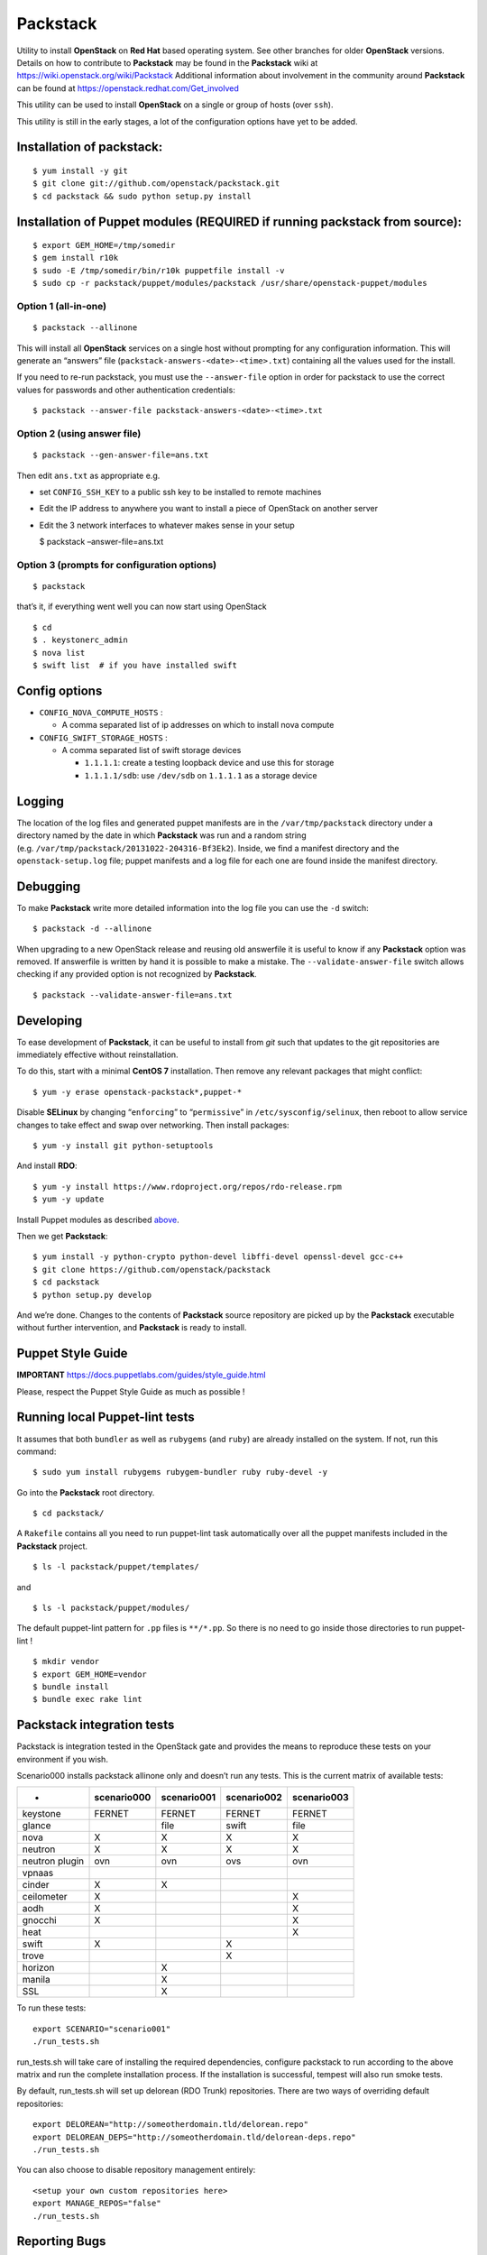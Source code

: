 Packstack
=========

Utility to install **OpenStack** on **Red Hat** based operating system.
See other branches for older **OpenStack** versions. Details on how to
contribute to **Packstack** may be found in the **Packstack** wiki at
https://wiki.openstack.org/wiki/Packstack Additional information about
involvement in the community around **Packstack** can be found at
https://openstack.redhat.com/Get_involved

This utility can be used to install **OpenStack** on a single or group
of hosts (over ``ssh``).

This utility is still in the early stages, a lot of the configuration
options have yet to be added.

Installation of packstack:
--------------------------

::

   $ yum install -y git
   $ git clone git://github.com/openstack/packstack.git
   $ cd packstack && sudo python setup.py install

Installation of Puppet modules (REQUIRED if running packstack from source):
---------------------------------------------------------------------------

::

   $ export GEM_HOME=/tmp/somedir
   $ gem install r10k
   $ sudo -E /tmp/somedir/bin/r10k puppetfile install -v
   $ sudo cp -r packstack/puppet/modules/packstack /usr/share/openstack-puppet/modules

Option 1 (all-in-one)
~~~~~~~~~~~~~~~~~~~~~

::

   $ packstack --allinone

This will install all **OpenStack** services on a single host without
prompting for any configuration information. This will generate an
“answers” file (``packstack-answers-<date>-<time>.txt``) containing all
the values used for the install.

If you need to re-run packstack, you must use the ``--answer-file``
option in order for packstack to use the correct values for passwords
and other authentication credentials:

::

   $ packstack --answer-file packstack-answers-<date>-<time>.txt

Option 2 (using answer file)
~~~~~~~~~~~~~~~~~~~~~~~~~~~~

::

   $ packstack --gen-answer-file=ans.txt

Then edit ``ans.txt`` as appropriate e.g.

-  set ``CONFIG_SSH_KEY`` to a public ssh key to be installed to remote
   machines
-  Edit the IP address to anywhere you want to install a piece of
   OpenStack on another server
-  Edit the 3 network interfaces to whatever makes sense in your setup

   $ packstack –answer-file=ans.txt

Option 3 (prompts for configuration options)
~~~~~~~~~~~~~~~~~~~~~~~~~~~~~~~~~~~~~~~~~~~~

::

   $ packstack

that’s it, if everything went well you can now start using OpenStack

::

   $ cd
   $ . keystonerc_admin
   $ nova list
   $ swift list  # if you have installed swift

Config options
--------------

-  ``CONFIG_NOVA_COMPUTE_HOSTS`` :

   -  A comma separated list of ip addresses on which to install nova
      compute

-  ``CONFIG_SWIFT_STORAGE_HOSTS`` :

   -  A comma separated list of swift storage devices

      -  ``1.1.1.1``: create a testing loopback device and use this for
         storage
      -  ``1.1.1.1/sdb``: use ``/dev/sdb`` on ``1.1.1.1`` as a storage
         device

Logging
-------

The location of the log files and generated puppet manifests are in the
``/var/tmp/packstack`` directory under a directory named by the date in
which **Packstack** was run and a random string
(e.g. ``/var/tmp/packstack/20131022-204316-Bf3Ek2``). Inside, we find a
manifest directory and the ``openstack-setup.log`` file; puppet
manifests and a log file for each one are found inside the manifest
directory.

Debugging
---------

To make **Packstack** write more detailed information into the log file
you can use the ``-d`` switch:

::

   $ packstack -d --allinone

When upgrading to a new OpenStack release and reusing old answerfile it
is useful to know if any **Packstack** option was removed. If answerfile
is written by hand it is possible to make a mistake. The
``--validate-answer-file`` switch allows checking if any provided option
is not recognized by **Packstack**.

::

   $ packstack --validate-answer-file=ans.txt

Developing
----------

To ease development of **Packstack**, it can be useful to install from
*git* such that updates to the git repositories are immediately
effective without reinstallation.

To do this, start with a minimal **CentOS 7** installation. Then remove
any relevant packages that might conflict:

::

   $ yum -y erase openstack-packstack*,puppet-*

Disable **SELinux** by changing “``enforcing``” to “``permissive``” in
``/etc/sysconfig/selinux``, then reboot to allow service changes to take
effect and swap over networking. Then install packages:

::

   $ yum -y install git python-setuptools

And install **RDO**:

::

   $ yum -y install https://www.rdoproject.org/repos/rdo-release.rpm
   $ yum -y update

Install Puppet modules as described
`above <README.md#installation-of-puppet-modules-required-if-running-packstack-from-source>`__.

Then we get **Packstack**:

::

   $ yum install -y python-crypto python-devel libffi-devel openssl-devel gcc-c++
   $ git clone https://github.com/openstack/packstack
   $ cd packstack
   $ python setup.py develop

And we’re done. Changes to the contents of **Packstack** source
repository are picked up by the **Packstack** executable without further
intervention, and **Packstack** is ready to install.

Puppet Style Guide
------------------

**IMPORTANT** https://docs.puppetlabs.com/guides/style_guide.html

Please, respect the Puppet Style Guide as much as possible !

Running local Puppet-lint tests
-------------------------------

It assumes that both ``bundler`` as well as ``rubygems`` (and ``ruby``)
are already installed on the system. If not, run this command:

::

   $ sudo yum install rubygems rubygem-bundler ruby ruby-devel -y

Go into the **Packstack** root directory.

::

   $ cd packstack/

A ``Rakefile`` contains all you need to run puppet-lint task
automatically over all the puppet manifests included in the
**Packstack** project.

::

   $ ls -l packstack/puppet/templates/

and

::

   $ ls -l packstack/puppet/modules/

The default puppet-lint pattern for ``.pp`` files is ``**/*.pp``. So
there is no need to go inside those directories to run puppet-lint !

::

   $ mkdir vendor
   $ export GEM_HOME=vendor
   $ bundle install
   $ bundle exec rake lint

Packstack integration tests
---------------------------

Packstack is integration tested in the OpenStack gate and provides the
means to reproduce these tests on your environment if you wish.

Scenario000 installs packstack allinone only and doesn’t run any tests.
This is the current matrix of available tests:

============== =========== =========== =========== ===========
-              scenario000 scenario001 scenario002 scenario003
============== =========== =========== =========== ===========
keystone       FERNET      FERNET      FERNET      FERNET
glance                     file        swift       file
nova           X           X           X           X
neutron        X           X           X           X
neutron plugin ovn         ovn         ovs         ovn
vpnaas                                            
cinder         X           X                      
ceilometer     X                                   X
aodh           X                                   X
gnocchi        X                                   X
heat                                               X
swift          X                       X          
trove                                  X          
horizon                    X                      
manila                     X                      
SSL                        X                      
============== =========== =========== =========== ===========

To run these tests:

::

   export SCENARIO="scenario001"
   ./run_tests.sh

run_tests.sh will take care of installing the required dependencies,
configure packstack to run according to the above matrix and run the
complete installation process. If the installation is successful,
tempest will also run smoke tests.

By default, run_tests.sh will set up delorean (RDO Trunk) repositories.
There are two ways of overriding default repositories:

::

   export DELOREAN="http://someotherdomain.tld/delorean.repo"
   export DELOREAN_DEPS="http://someotherdomain.tld/delorean-deps.repo"
   ./run_tests.sh

You can also choose to disable repository management entirely:

::

   <setup your own custom repositories here>
   export MANAGE_REPOS="false"
   ./run_tests.sh

Reporting Bugs
--------------

Bugs for packstack are tracked in the "packstack" component of the [RDO Jira board](https://issues.redhat.com/issues/?jql=project+%3D+RDO+AND+component+%3D+packstack).
If you find issues, you can create an issue on that board and provide the relevant information to describe your problem.

